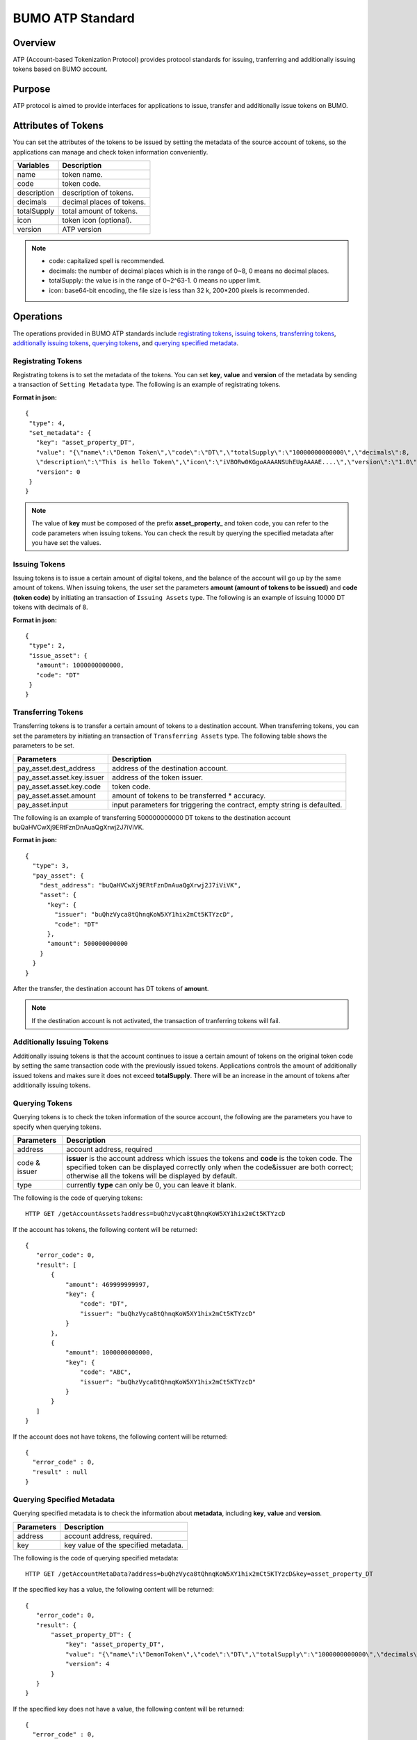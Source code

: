 BUMO ATP Standard
==================

Overview
---------

ATP (Account-based Tokenization Protocol) provides protocol standards for issuing, tranferring and additionally issuing tokens based on BUMO account. 

Purpose
--------

ATP protocol is aimed to provide interfaces for applications to issue, transfer and additionally issue tokens on BUMO.

Attributes of Tokens
---------------------

You can set the attributes of the tokens to be issued by setting the metadata of the source account of tokens, 
so the applications can manage and check token information conveniently.


+--------------+----------------------------+
| Variables    | Description                |
+==============+============================+
| name         | token name.                |
+--------------+----------------------------+
| code         | token code.                |
+--------------+----------------------------+
| description  | description of tokens.     |
+--------------+----------------------------+
| decimals     | decimal places of tokens.  |
+--------------+----------------------------+
| totalSupply  | total amount of tokens.    |
+--------------+----------------------------+
| icon         | token icon (optional).     |	
+--------------+----------------------------+	
| version      | ATP version                |
+--------------+----------------------------+

.. note:: 

 - code: capitalized spell is recommended.
 - decimals: the number of decimal places which is in the range of 0~8, 0 means no decimal places.
 - totalSupply: the value is in the range of 0~2^63-1. 0 means no upper limit.
 - icon: base64-bit encoding, the file size is less than 32 k, 200*200 pixels is recommended.

Operations
-----------

The operations provided in BUMO ATP standards include `registrating tokens`_, `issuing tokens`_, `transferring tokens`_, `additionally issuing tokens`_, `querying tokens`_, and `querying specified metadata`_.


Registrating Tokens
^^^^^^^^^^^^^^^^^^^^

Registrating tokens is to set the metadata of the tokens. You can set **key**, **value** and  **version** of the metadata by sending a  transaction of ``Setting Metadata`` type.
The following is an example of registrating tokens.


**Format in json:**

::

 {
  "type": 4,
  "set_metadata": {
    "key": "asset_property_DT",
    "value": "{\"name\":\"Demon Token\",\"code\":\"DT\",\"totalSupply\":\"10000000000000\",\"decimals\":8,
    \"description\":\"This is hello Token\",\"icon\":\"iVBORw0KGgoAAAANSUhEUgAAAAE....\",\"version\":\"1.0\"}",
    "version": 0
  }
 }

.. note::

 The value of **key** must be composed of the prefix **asset_property_** and token code, you can refer to the code parameters when issuing tokens. 
 You can check the result  by querying the specified metadata after you have set the values.

Issuing Tokens
^^^^^^^^^^^^^^

Issuing tokens is to issue a certain amount of digital tokens, and the balance of the account will go up by the same amount of tokens.
When issuing tokens, the user set the parameters **amount (amount of tokens to be issued)** and **code (token code)** by initiating an transaction of ``Issuing Assets`` type.
The following is an example of issuing 10000 DT tokens with decimals of 8.


**Format in json:**

::

 {
  "type": 2,
  "issue_asset": {
    "amount": 1000000000000,
    "code": "DT"
  }
 }

Transferring Tokens
^^^^^^^^^^^^^^^^^^^^

Transferring tokens is to transfer a certain amount of tokens to a destination account.
When transferring tokens, you can set the parameters by initiating an transaction of ``Transferring Assets`` type.
The following table shows the parameters to be set.


+----------------------------------+-----------------------------------------+
| Parameters                       | Description                             |
+==================================+=========================================+
| pay_asset.dest_address           | address of the destination account.     |
+----------------------------------+-----------------------------------------+
| pay_asset.asset.key.issuer       | address of the token issuer.            |
+----------------------------------+-----------------------------------------+
| pay_asset.asset.key.code         | token code.                             |
+----------------------------------+-----------------------------------------+
| pay_asset.asset.amount           | amount of tokens to                     |
|                                  | be transferred * accuracy.              |
+----------------------------------+-----------------------------------------+
| pay_asset.input                  | input parameters for triggering         |
|                                  | the contract, empty string is defaulted.|                          
+----------------------------------+-----------------------------------------+

The following is an example of transferring 500000000000 DT tokens to the destination account buQaHVCwXj9ERtFznDnAuaQgXrwj2J7iViVK.


**Format in json:**

::

    {
      "type": 3,
      "pay_asset": {
        "dest_address": "buQaHVCwXj9ERtFznDnAuaQgXrwj2J7iViVK",
        "asset": {
          "key": {
            "issuer": "buQhzVyca8tQhnqKoW5XY1hix2mCt5KTYzcD",
            "code": "DT"
          },
          "amount": 500000000000
        }
      }
    }

After the transfer, the destination account has DT tokens of **amount**. 


.. note:: If the destination account is not activated, the transaction of tranferring tokens will fail.

Additionally Issuing Tokens 
^^^^^^^^^^^^^^^^^^^^^^^^^^^

Additionally issuing tokens is that the account continues to issue a certain amount of tokens on the original token code by setting the same transaction code with the previously issued tokens.  
Applications controls the amount of additionally issued tokens and makes sure it does not exceed **totalSupply**.
There will be an increase in the amount of tokens after additionally issuing tokens.


Querying Tokens
^^^^^^^^^^^^^^^^

Querying tokens is to check the token information of the source account, the following are the parameters you have to specify when querying tokens.

+----------------------------------+----------------------------------------------------------------+
| Parameters                       | Description                                                    |
+==================================+================================================================+
| address                          | account address, required                                      |
+----------------------------------+----------------------------------------------------------------+
| code &                           | **issuer** is the account address which issues the tokens and  |
| issuer                           | **code** is the token code. The specified token can be         |
|                                  | displayed correctly only when the code&issuer are both correct;|
|                                  | otherwise all the tokens will be displayed by default.         |
+----------------------------------+----------------------------------------------------------------+
| type                             | currently **type** can only be 0, you can leave it blank.      |
+----------------------------------+----------------------------------------------------------------+

The following is the code of querying tokens:


::

 HTTP GET /getAccountAssets?address=buQhzVyca8tQhnqKoW5XY1hix2mCt5KTYzcD




If the account has tokens, the following content will be returned:

::

 
 {
    "error_code": 0,
    "result": [
        {
            "amount": 469999999997,
            "key": {
                "code": "DT",
                "issuer": "buQhzVyca8tQhnqKoW5XY1hix2mCt5KTYzcD"
            }
        },
        {
            "amount": 1000000000000,
            "key": {
                "code": "ABC",
                "issuer": "buQhzVyca8tQhnqKoW5XY1hix2mCt5KTYzcD"
            }
        }
    ]
 }

If the account does not have tokens, the following content will be returned:

::

 {
   "error_code" : 0,
   "result" : null
 }

Querying Specified Metadata
^^^^^^^^^^^^^^^^^^^^^^^^^^^^^^^

Querying specified metadata is to check the information about **metadata**, including **key**, **value** and **version**.


+----------------------------------+---------------------------------------------------+
| Parameters                       | Description                                       |
+==================================+===================================================+
| address                          | account address, required.                        |
+----------------------------------+---------------------------------------------------+
| key                              | key value of the specified metadata.              |
+----------------------------------+---------------------------------------------------+ 

The following is the code of querying specified metadata:


::

 HTTP GET /getAccountMetaData?address=buQhzVyca8tQhnqKoW5XY1hix2mCt5KTYzcD&key=asset_property_DT


If the specified key has a value, the following content will be returned:

::

 {
    "error_code": 0,
    "result": {
        "asset_property_DT": {
            "key": "asset_property_DT",
            "value": "{\"name\":\"DemonToken\",\"code\":\"DT\",\"totalSupply\":\"1000000000000\",\"decimals\":8,\"description\":\"This is hello Token\",\"icon\":\"iVBORw0KGgoAAAANSUhEUgAAAAE\",\"version\":\"1.0\"}",
            "version": 4
        }
    }
 }

If the specified key does not have a value, the following content will be returned:

::

 {
   "error_code" : 0,
   "result" : null
 }